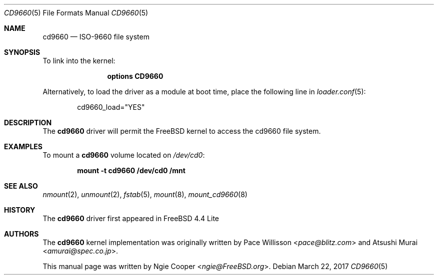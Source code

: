 .\"
.\" Copyright (c) 2017 Ngie Cooper
.\" All rights reserved.
.\"
.\" Redistribution and use in source and binary forms, with or without
.\" modification, are permitted provided that the following conditions
.\" are met:
.\" 1. Redistributions of source code must retain the above copyright
.\"    notice, this list of conditions and the following disclaimer.
.\" 2. Redistributions in binary form must reproduce the above copyright
.\"    notice, this list of conditions and the following disclaimer in the
.\"    documentation and/or other materials provided with the distribution.
.\" 3. The name of the author may not be used to endorse or promote products
.\"    derived from this software without specific prior written permission
.\"
.\" THIS DOCUMENTATION IS PROVIDED BY THE AUTHOR ``AS IS'' AND ANY EXPRESS OR
.\" IMPLIED WARRANTIES, INCLUDING, BUT NOT LIMITED TO, THE IMPLIED WARRANTIES
.\" OF MERCHANTABILITY AND FITNESS FOR A PARTICULAR PURPOSE ARE DISCLAIMED.
.\" IN NO EVENT SHALL THE AUTHOR BE LIABLE FOR ANY DIRECT, INDIRECT,
.\" INCIDENTAL, SPECIAL, EXEMPLARY, OR CONSEQUENTIAL DAMAGES (INCLUDING, BUT
.\" NOT LIMITED TO, PROCUREMENT OF SUBSTITUTE GOODS OR SERVICES; LOSS OF USE,
.\" DATA, OR PROFITS; OR BUSINESS INTERRUPTION) HOWEVER CAUSED AND ON ANY
.\" THEORY OF LIABILITY, WHETHER IN CONTRACT, STRICT LIABILITY, OR TORT
.\" (INCLUDING NEGLIGENCE OR OTHERWISE) ARISING IN ANY WAY OUT OF THE USE OF
.\" THIS SOFTWARE, EVEN IF ADVISED OF THE POSSIBILITY OF SUCH DAMAGE.
.\"
.\" $FreeBSD: releng/12.0/share/man/man5/cd9660.5 315775 2017-03-23 02:57:08Z ngie $
.\"
.Dd March 22, 2017
.Dt CD9660 5
.Os
.Sh NAME
.Nm cd9660
.Nd "ISO-9660 file system"
.Sh SYNOPSIS
To link into the kernel:
.Bd -ragged -offset indent
.Cd "options CD9660"
.Ed
.Pp
Alternatively, to load the driver as a
module at boot time, place the following line in
.Xr loader.conf 5 :
.Bd -literal -offset indent
cd9660_load="YES"
.Sh DESCRIPTION
The
.Nm
driver will permit the
.Fx
kernel to access the
.Tn cd9660
file system.
.Sh EXAMPLES
To mount a
.Nm
volume located on
.Pa /dev/cd0 :
.Pp
.Dl "mount -t cd9660 /dev/cd0 /mnt"
.Sh SEE ALSO
.Xr nmount 2 ,
.Xr unmount 2 ,
.Xr fstab 5 ,
.Xr mount 8 ,
.Xr mount_cd9660 8
.Sh HISTORY
The
.Nm
driver first appeared in
.Fx 4.4 Lite
.Sh AUTHORS
.An -nosplit
The
.Nm
kernel implementation was originally written by
.An Pace Willisson Aq Mt pace@blitz.com
and
.An Atsushi Murai Aq Mt amurai@spec.co.jp .
.Pp
This manual page was written by
.An Ngie Cooper Aq Mt ngie@FreeBSD.org .
